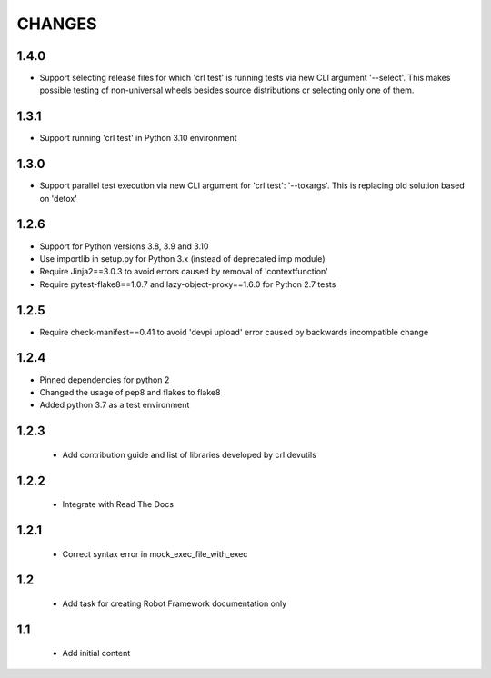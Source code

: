 .. Copyright (C) 2019-2024, Nokia

CHANGES
=======

1.4.0
-----

- Support selecting release files for which 'crl test' is running tests via new CLI
  argument '--select'. This makes possible testing of non-universal wheels besides
  source distributions or selecting only one of them.

1.3.1
-----

- Support running 'crl test' in Python 3.10 environment

1.3.0
-----

- Support parallel test execution via new CLI argument for 'crl test': '--toxargs'.
  This is replacing old solution based on 'detox'

1.2.6
-----

- Support for Python versions 3.8, 3.9 and 3.10
- Use importlib in setup.py for Python 3.x (instead of deprecated imp module)
- Require Jinja2==3.0.3 to avoid errors caused by removal of 'contextfunction'
- Require pytest-flake8==1.0.7 and lazy-object-proxy==1.6.0 for Python 2.7 tests

1.2.5
-----

- Require check-manifest==0.41 to avoid 'devpi upload' error caused
  by backwards incompatible change

1.2.4
-----

- Pinned dependencies for python 2
- Changed the usage of pep8 and flakes to flake8
- Added python 3.7 as a test environment

1.2.3
-----

 - Add contribution guide and list of libraries developed by crl.devutils

1.2.2
-----

 - Integrate with Read The Docs


1.2.1
-----

 - Correct syntax error in mock_exec_file_with_exec

1.2
---

 - Add task for creating Robot Framework documentation only

1.1
---

 - Add initial content


